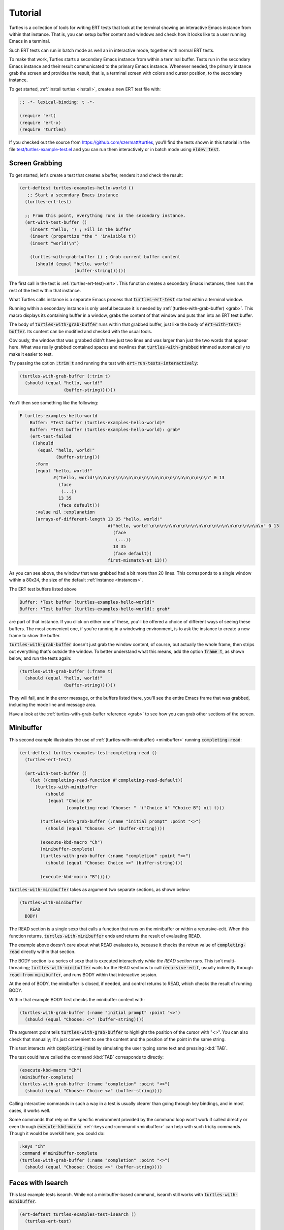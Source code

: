 .. _tut:

Tutorial
========

Turtles is a collection of tools for writing ERT tests that look at
the terminal showing an interactive Emacs instance from within that
instance. That is, you can setup buffer content and windows and check
how it looks like to a user running Emacs in a terminal.

Such ERT tests can run in batch mode as well an in interactive mode,
together with normal ERT tests.

To make that work, Turtles starts a secondary Emacs instance from
within a terminal buffer. Tests run in the secondary Emacs instance
and their result communicated to the primary Emacs instance. Whenever
needed, the primary instance grab the screen and provides the result,
that is, a terminal screen with colors and cursor position, to the
secondary instance.

To get started, :ref:`install turtles <install>`, create a new ERT
test file with:

.. code-block:: elisp

  ;; -*- lexical-binding: t -*-

  (require 'ert)
  (require 'ert-x)
  (require 'turtles)


If you checked out the source from
`<https://github.com/szermatt/turtles>`_, you'll find the tests shown
in this tutorial in the file `test/turtles-example-test.el
<https://github.com/szermatt/turtles/blob/master/test/turtles-examples-test.el>`_
and you can run them interactively or in batch mode using :code:`eldev
test`.

.. _tut_hello_world:

Screen Grabbing
---------------

To get started, let's create a test that creates a buffer, renders it
and check the result:

.. code-block:: elisp

  (ert-deftest turtles-examples-hello-world ()
     ;; Start a secondary Emacs instance
    (turtles-ert-test)

    ;; From this point, everything runs in the secondary instance.
    (ert-with-test-buffer ()
      (insert "hello, ") ; Fill in the buffer
      (insert (propertize "the " 'invisible t))
      (insert "world!\n")

      (turtles-with-grab-buffer () ; Grab current buffer content
        (should (equal "hello, world!"
                       (buffer-string))))))


The first call in the test is :ref:`(turtles-ert-test)<ert>`. This
function creates a secondary Emacs instances, then runs the rest of
the test within that instance.

What Turtles calls instance is a separate Emacs process that
:code:`turtles-ert-test` started within a terminal window.

Running within a secondary instance is only useful because it is
needed by :ref:`(turtles-with-grab-buffer) <grab>`. This macro
displays its containing buffer in a window, grabs the content of that
window and puts than into an ERT test buffer.

The body of :code:`turtles-with-grab-buffer` runs within that grabbed
buffer, just like the body of :code:`ert-with-test-buffer`. Its content
can be modified and checked with the usual tools.

Obviously, the window that was grabbed didn't have just two lines and
was larger than just the two words that appear here. What was really
grabbed contained spaces and newlines that
:code:`turtles-with-grabbed` trimmed automatically to make it easier
to test.

Try passing the option :code:`:trim t` and running the test with
:code:`ert-run-tests-interactively`:

.. code-block:: elisp

      (turtles-with-grab-buffer (:trim t)
        (should (equal "hello, world!"
                       (buffer-string))))))

You'll then see something like the following:

.. code-block::

  F turtles-examples-hello-world
      Buffer: *Test buffer (turtles-examples-hello-world)*
      Buffer: *Test buffer (turtles-examples-hello-world): grab*
      (ert-test-failed
       ((should
         (equal "hello, world!"
                (buffer-string)))
        :form
        (equal "hello, world!"
               #("hello, world!\n\n\n\n\n\n\n\n\n\n\n\n\n\n\n\n\n\n\n\n\n\n" 0 13
                 (face
                  (...))
                 13 35
                 (face default)))
        :value nil :explanation
        (arrays-of-different-length 13 35 "hello, world!"
                                    #("hello, world!\n\n\n\n\n\n\n\n\n\n\n\n\n\n\n\n\n\n\n\n\n\n" 0 13
                                      (face
                                       (...))
                                      13 35
                                      (face default))
                                    first-mismatch-at 13)))

As you can see above, the window that was grabbed had a bit more than
20 lines. This corresponds to a single window within a 80x24, the size
of the default :ref:`instance <instances>`.

The ERT test buffers listed above

.. code-block::

      Buffer: *Test buffer (turtles-examples-hello-world)*
      Buffer: *Test buffer (turtles-examples-hello-world): grab*

are part of that instance. If you click on either one of these, you'll
be offered a choice of different ways of seeing these buffers. The
most convenient one, if you're running in a windowing environment, is
to ask the instance to create a new frame to show the buffer.

:code:`turtles-with-grab-buffer` doesn't just grab the window content,
of course, but actually the whole frame, then strips out everything
that's outside the window. To better understand what this means, add
the option :code:`frame t`, as shown below, and run the tests again:

.. code-block:: elisp

      (turtles-with-grab-buffer (:frame t)
        (should (equal "hello, world!"
                       (buffer-string))))))

They will fail, and in the error message, or the buffers listed there,
you'll see the entire Emacs frame that was grabbed, including the mode
line and message area.

Have a look at the :ref:`turtles-with-grab-buffer reference <grab>` to
see how you can grab other sections of the screen.

.. _tut_minibuffer:

Minibuffer
----------

This second example illustrates the use of
:ref:`(turtles-with-minibuffer) <minibuffer>` running
:code:`completing-read`:

.. code-block:: elisp

  (ert-deftest turtles-examples-test-completing-read ()
    (turtles-ert-test)

    (ert-with-test-buffer ()
      (let ((completing-read-function #'completing-read-default))
        (turtles-with-minibuffer
            (should
             (equal "Choice B"
                    (completing-read "Choose: " '("Choice A" "Choice B") nil t)))

          (turtles-with-grab-buffer (:name "initial prompt" :point "<>")
            (should (equal "Choose: <>" (buffer-string))))

          (execute-kbd-macro "Ch")
          (minibuffer-complete)
          (turtles-with-grab-buffer (:name "completion" :point "<>")
            (should (equal "Choose: Choice <>" (buffer-string))))

          (execute-kbd-macro "B")))))


:code:`turtles-with-minibuffer` takes as argument two separate sections, as shown below:

.. code-block:: elisp

  (turtles-with-minibuffer
      READ
    BODY)


The READ section is a single sexp that calls a function that runs on
the minibuffer or within a recursive-edit. When this function returns,
:code:`turtles-with-minibuffer` ends and returns the result of
evaluating READ.

The example above doesn't care about what READ evaluates to, because
it checks the retrun value of :code:`completing-read` directly within
that section.

The BODY section is a series of sexp that is executed interactively
*while the READ section runs*. This isn't multi-threading;
:code:`turtles-with-minibuffer` waits for the READ sections to call
:code:`recursive-edit`, usually indirectly through
:code:`read-from-minibuffer`, and runs BODY within that interactive
session.

At the end of BODY, the minibuffer is closed, if needed, and control
returns to READ, which checks the result of running BODY.

Within that example BODY first checks the minibuffer content with:

.. code-block:: elisp

          (turtles-with-grab-buffer (:name "initial prompt" :point "<>")
            (should (equal "Choose: <>" (buffer-string))))

The argument :point tells :code:`turtles-with-grab-buffer` to
highlight the position of the cursor with "<>". You can also check
that manually; it's just convenient to see the content and the
position of the point in the same string.

This test interacts with :code:`completing-read` by simulating the
user typing some text and pressing :kbd:`TAB`.

The test could have called the command :kbd:`TAB` corresponds to directly:

.. code-block:: elisp

        (execute-kbd-macro "Ch")
        (minibuffer-complete)
        (turtles-with-grab-buffer (:name "completion" :point "<>")
          (should (equal "Choose: Choice <>" (buffer-string))))

Calling interactive commands in such a way in a test is usually
clearer than going through key bindings, and in most cases, it works well.

Some commands that rely on the specific environment provided by the
command loop won't work if called directly or even through
:code:`execute-kbd-macro`. :ref:`:keys and :command <minibuffer>` can
help with such tricky commands. Though it would be overkill here, you
could do:

.. code-block:: elisp

        :keys "Ch"
        :command #'minibuffer-complete
        (turtles-with-grab-buffer (:name "completion" :point "<>")
          (should (equal "Choose: Choice <>" (buffer-string))))


.. _tut_isearch:

Faces with Isearch
------------------

This last example tests isearch. While not a minibuffer-based command,
isearch still works with :code:`turtles-with-minibuffer`.

.. code-block:: elisp

  (ert-deftest turtles-examples-test-isearch ()
    (turtles-ert-test)

    (ert-with-test-buffer ()
      (let ((testbuf (current-buffer)))
        (select-window (display-buffer testbuf))
        (delete-other-windows)

        (insert "Baa, baa, black sheep, have you any wool?")
        (goto-char (point-min))

        (turtles-with-minibuffer
            (isearch-forward)

          :keys "baa"
          (turtles-with-grab-buffer (:minibuffer t)
            (should (equal "I-search: baa" (buffer-string))))
          (turtles-with-grab-buffer (:buf testbuf :name "match 1" :faces '((isearch "[]")))
            (should (equal "[Baa], baa, black sheep, have you any wool?"
                           (buffer-string))))

          :keys "\C-s"
          (turtles-with-grab-buffer (:buf testbuf :name "match 2" :faces '((isearch "[]")))
            (should (equal "Baa, [baa], black sheep, have you any wool?"
                           (buffer-string))))

          (isearch-done))

        (turtles-with-grab-buffer (:name "final position" :point "<>")
          (should (equal "Baa, baa<>, black sheep, have you any wool?"
                         (buffer-string)))))))


The interesting bit here is:

.. code-block:: elisp

          (turtles-with-grab-buffer (:buf testbuf :name "match 1" :faces '((isearch "[]")))
            (should (equal "[Baa], baa, black sheep, have you any wool?"
                           (buffer-string))))

This test is used to check which part of the buffer isearch
highlighted.

The argument :faces tells :code:`turtles-with-grab-buffer` to grab a
small set of faces and make them available in the buffer as the text
property 'face.

This example additionally asks :code:`turtles-with-grab-buffer` to
detect portions of the buffer with such a face and surround them with
brackets, to make it more convenient to test.

Faces aren't available in a terminal, of course. Turtles uses colors
to highlight the faces it's interested in, then processes the grabbed
data to recognize the faces it wants from these colors it has
assigned.
